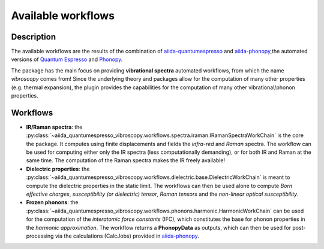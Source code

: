 
.. _sec.workflows:

Available workflows
-------------------

Description
^^^^^^^^^^^
The available workflows are the results of the combination of `aiida-quantumespresso`_ and
`aiida-phonopy`_,the automated versions of `Quantum Espresso`_ and `Phonopy`_.

The package has the main focus on providing **vibrational spectra** automated workflows, from which the name *vibroscopy* comes from!
Since the underlying theory and packages allow for the computation of many other properties (e.g. thermal expansion),
the plugin provides the capabilities for the computation of many other vibrational/phonon properties.

Workflows
^^^^^^^^^

* **IR/Raman spectra**: the :py:class:`~aiida_quantumespresso_vibroscopy.workflows.spectra.iraman.IRamanSpectraWorkChain` is the core the package. It computes using finite displacements and fields the *infra-red* and *Raman* spectra. The workflow can be used for computing either only the IR spectra (less computationally demanding), or for both IR and Raman at the same time. The computation of the Raman spectra makes the IR freely available!
* **Dielectric properties**: the :py:class:`~aiida_quantumespresso_vibroscopy.workflows.dielectric.base.DielectricWorkChain` is meant to compute the dielectric properties in the static limit. The workflows can then be used alone to compute *Born effective charges*, *susceptibility (or dielectric) tensor*, *Raman tensors* and the *non-linear optical susceptibility*.
* **Frozen phonons**: the :py:class:`~aiida_quantumespresso_vibroscopy.workflows.phonons.harmonic.HarmonicWorkChain` can be used for the computation of the *interatomic force constants* (IFC), which constitutes the base for phonon properties in the *harmonic approximation*. The workflow returns a **PhonopyData** as outputs, which can then be used for post-processing via the calculations (CalcJobs) provided in `aiida-phonopy`_.

.. _aiida-quantumespresso: https://github.com/aiidateam/aiida-quantumespresso
.. _aiida-phonopy: https://github.com/aiida-phonopy/aiida-phonopy
.. _Quantum Espresso: http://www.quantum-espresso.org/
.. _Phonopy: http://phonopy.github.io/phonopy/
